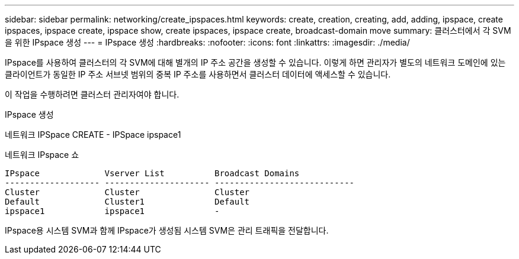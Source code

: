 ---
sidebar: sidebar 
permalink: networking/create_ipspaces.html 
keywords: create, creation, creating, add, adding, ipspace, create ipspaces, ipspace create, ipspace show, create ipspaces, ipspace create, broadcast-domain move 
summary: 클러스터에서 각 SVM을 위한 IPspace 생성 
---
= IPspace 생성
:hardbreaks:
:nofooter: 
:icons: font
:linkattrs: 
:imagesdir: ./media/


[role="lead"]
IPspace를 사용하여 클러스터의 각 SVM에 대해 별개의 IP 주소 공간을 생성할 수 있습니다. 이렇게 하면 관리자가 별도의 네트워크 도메인에 있는 클라이언트가 동일한 IP 주소 서브넷 범위의 중복 IP 주소를 사용하면서 클러스터 데이터에 액세스할 수 있습니다.

이 작업을 수행하려면 클러스터 관리자여야 합니다.

IPspace 생성

네트워크 IPSpace CREATE - IPSpace ipspace1

네트워크 IPspace 쇼

....
IPspace             Vserver List          Broadcast Domains
------------------- --------------------- ----------------------------
Cluster             Cluster               Cluster
Default             Cluster1              Default
ipspace1            ipspace1              -
....
IPspace용 시스템 SVM과 함께 IPspace가 생성됨 시스템 SVM은 관리 트래픽을 전달합니다.

